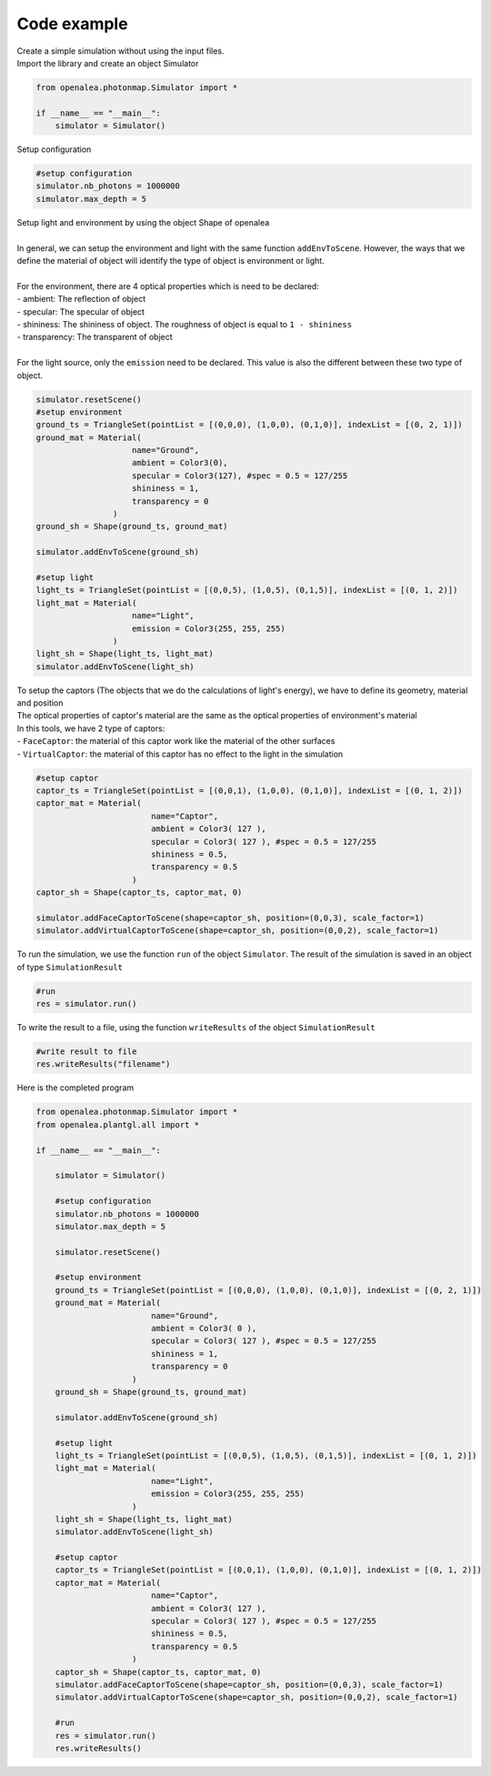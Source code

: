 Code example
##############

| Create a simple simulation without using the input files.

| Import the library and create an object Simulator

.. code-block:: python

    from openalea.photonmap.Simulator import *

    if __name__ == "__main__":
        simulator = Simulator()
        

| Setup configuration

.. code-block:: python

    #setup configuration
    simulator.nb_photons = 1000000
    simulator.max_depth = 5

| Setup light and environment by using the object Shape of openalea
|
| In general, we can setup the environment and light with the same function ``addEnvToScene``. However, the ways that we define the material of object will identify the type of object is environment or light.
|
| For the environment, there are 4 optical properties which is need to be declared:
| - ambient: The reflection of object
| - specular: The specular of object
| - shininess: The shininess of object. The roughness of object is equal to ``1 - shininess``
| - transparency: The transparent of object
|
| For the light source, only the ``emission`` need to be declared. This value is also the different between these two type of object.

.. code-block:: python

    simulator.resetScene()
    #setup environment
    ground_ts = TriangleSet(pointList = [(0,0,0), (1,0,0), (0,1,0)], indexList = [(0, 2, 1)])
    ground_mat = Material(
                        name="Ground",
                        ambient = Color3(0),
                        specular = Color3(127), #spec = 0.5 = 127/255
                        shininess = 1,
                        transparency = 0
                    )
    ground_sh = Shape(ground_ts, ground_mat)
    
    simulator.addEnvToScene(ground_sh)
    
    #setup light
    light_ts = TriangleSet(pointList = [(0,0,5), (1,0,5), (0,1,5)], indexList = [(0, 1, 2)])
    light_mat = Material(
                        name="Light",
                        emission = Color3(255, 255, 255)
                    )
    light_sh = Shape(light_ts, light_mat)
    simulator.addEnvToScene(light_sh)

| To setup the captors (The objects that we do the calculations of light's energy), we have to define its geometry, material and position
| The optical properties of captor's material are the same as the optical properties of environment's material
| In this tools, we have 2 type of captors:
| - ``FaceCaptor``: the material of this captor work like the material of the other surfaces 
| - ``VirtualCaptor``: the material of this captor has no effect to the light in the simulation

.. code-block:: python
    
    #setup captor
    captor_ts = TriangleSet(pointList = [(0,0,1), (1,0,0), (0,1,0)], indexList = [(0, 1, 2)])
    captor_mat = Material(
                            name="Captor",
                            ambient = Color3( 127 ),
                            specular = Color3( 127 ), #spec = 0.5 = 127/255
                            shininess = 0.5,
                            transparency = 0.5
                        )
    captor_sh = Shape(captor_ts, captor_mat, 0)

    simulator.addFaceCaptorToScene(shape=captor_sh, position=(0,0,3), scale_factor=1)
    simulator.addVirtualCaptorToScene(shape=captor_sh, position=(0,0,2), scale_factor=1)

To run the simulation, we use the function ``run`` of the object ``Simulator``. The result of the simulation is saved in an object of type ``SimulationResult``

.. code-block:: python

    #run
    res = simulator.run()

| To write the result to a file, using the function ``writeResults`` of the object ``SimulationResult``

.. code-block:: python
    
    #write result to file
    res.writeResults("filename")

| Here is the completed program

.. code-block:: python

    from openalea.photonmap.Simulator import *
    from openalea.plantgl.all import * 

    if __name__ == "__main__":

        simulator = Simulator()
    
        #setup configuration
        simulator.nb_photons = 1000000
        simulator.max_depth = 5
    
        simulator.resetScene()
    
        #setup environment
        ground_ts = TriangleSet(pointList = [(0,0,0), (1,0,0), (0,1,0)], indexList = [(0, 2, 1)])
        ground_mat = Material(
                            name="Ground",
                            ambient = Color3( 0 ),
                            specular = Color3( 127 ), #spec = 0.5 = 127/255
                            shininess = 1,
                            transparency = 0
                        )
        ground_sh = Shape(ground_ts, ground_mat)
    
        simulator.addEnvToScene(ground_sh)
    
        #setup light
        light_ts = TriangleSet(pointList = [(0,0,5), (1,0,5), (0,1,5)], indexList = [(0, 1, 2)])
        light_mat = Material(
                            name="Light",
                            emission = Color3(255, 255, 255)
                        )
        light_sh = Shape(light_ts, light_mat)
        simulator.addEnvToScene(light_sh)
    
        #setup captor
        captor_ts = TriangleSet(pointList = [(0,0,1), (1,0,0), (0,1,0)], indexList = [(0, 1, 2)])
        captor_mat = Material(
                            name="Captor",
                            ambient = Color3( 127 ),
                            specular = Color3( 127 ), #spec = 0.5 = 127/255
                            shininess = 0.5,
                            transparency = 0.5
                        )
        captor_sh = Shape(captor_ts, captor_mat, 0)
        simulator.addFaceCaptorToScene(shape=captor_sh, position=(0,0,3), scale_factor=1)
        simulator.addVirtualCaptorToScene(shape=captor_sh, position=(0,0,2), scale_factor=1)
    
        #run
        res = simulator.run()
        res.writeResults()
